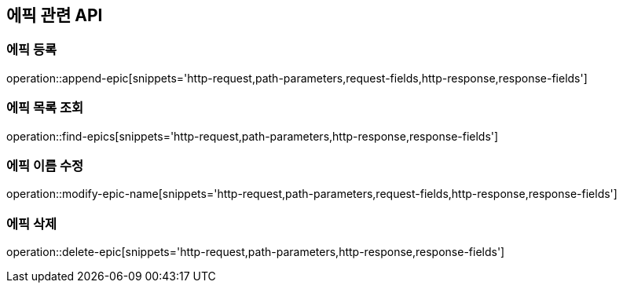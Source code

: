 == 에픽 관련 API

=== 에픽 등록

operation::append-epic[snippets='http-request,path-parameters,request-fields,http-response,response-fields']

=== 에픽 목록 조회

operation::find-epics[snippets='http-request,path-parameters,http-response,response-fields']

=== 에픽 이름 수정

operation::modify-epic-name[snippets='http-request,path-parameters,request-fields,http-response,response-fields']

=== 에픽 삭제

operation::delete-epic[snippets='http-request,path-parameters,http-response,response-fields']